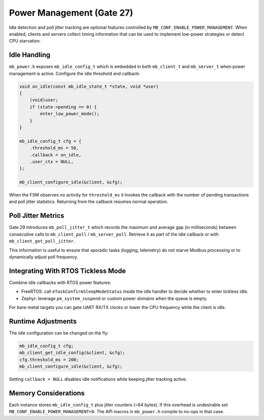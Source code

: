 Power Management (Gate 27)
==========================

Idle detection and poll jitter tracking are optional features controlled by
``MB_CONF_ENABLE_POWER_MANAGEMENT``.  When enabled, clients and servers collect
timing information that can be used to implement low-power strategies or detect
CPU starvation.

Idle Handling
-------------

``mb_power.h`` exposes ``mb_idle_config_t`` which is embedded in both
``mb_client_t`` and ``mb_server_t`` when power management is active.  Configure
the idle threshold and callback:

.. code-block:: c

   void on_idle(const mb_idle_state_t *state, void *user)
   {
       (void)user;
       if (state->pending == 0) {
           enter_low_power_mode();
       }
   }

   mb_idle_config_t cfg = {
       .threshold_ms = 50,
       .callback = on_idle,
       .user_ctx = NULL,
   };

   mb_client_configure_idle(&client, &cfg);

When the FSM observes no activity for ``threshold_ms`` it invokes the callback
with the number of pending transactions and poll jitter statistics.  Returning
from the callback resumes normal operation.

Poll Jitter Metrics
-------------------

Gate 29 introduces ``mb_poll_jitter_t`` which records the maximum and average
gap (in milliseconds) between consecutive calls to ``mb_client_poll`` /
``mb_server_poll``.  Retrieve it as part of the idle callback or with
``mb_client_get_poll_jitter``.

This information is useful to ensure that sporadic tasks (logging, telemetry)
do not starve Modbus processing or to dynamically adjust poll frequency.

Integrating With RTOS Tickless Mode
-----------------------------------

Combine idle callbacks with RTOS power features:

* FreeRTOS: call ``eTaskConfirmSleepModeStatus`` inside the idle handler to
  decide whether to enter tickless idle.
* Zephyr: leverage ``pm_system_suspend`` or custom power domains when the queue
  is empty.

For bare-metal targets you can gate UART RX/TX clocks or lower the CPU frequency
while the client is idle.

Runtime Adjustments
-------------------

The idle configuration can be changed on the fly:

.. code-block:: c

   mb_idle_config_t cfg;
   mb_client_get_idle_config(&client, &cfg);
   cfg.threshold_ms = 200;
   mb_client_configure_idle(&client, &cfg);

Setting ``callback = NULL`` disables idle notifications while keeping jitter
tracking active.

Memory Considerations
---------------------

Each instance stores ``mb_idle_config_t`` plus jitter counters (~64 bytes).  If
this overhead is undesirable set ``MB_CONF_ENABLE_POWER_MANAGEMENT=0``.  The
API macros in ``mb_power.h`` compile to no-ops in that case.
